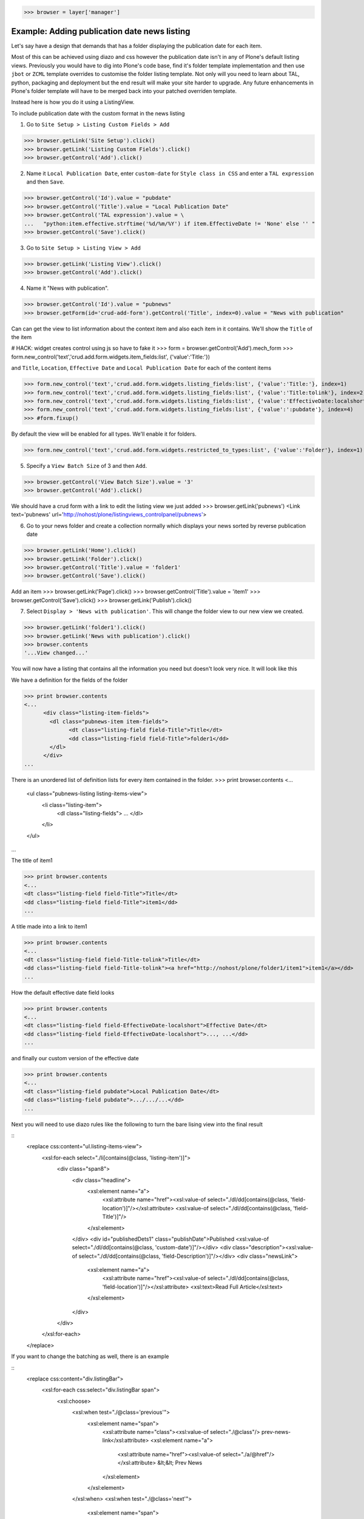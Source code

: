 
>>> browser = layer['manager']

Example: Adding publication date news listing
=============================================

Let's say have a design that demands that has a folder displaying the publication date for each item.

Most of this can be achieved using diazo and css however the publication date isn't in any of Plone's default listing
views.
Previously you would have to dig into Plone's code base, find it's folder template implementation and then
use ``jbot`` or ``ZCML`` template overrides to customise the folder listing template.
Not only will you need to learn about TAL, python, packaging and deployment but the end result will make your site
harder to upgrade. Any future enhancements in Plone's folder template will have to be merged back into your patched
overriden template.

Instead here is how you do it using a ListingView.

To include publication date with the custom format in the news listing

1. Go to ``Site Setup > Listing Custom Fields > Add``

>>> browser.getLink('Site Setup').click()
>>> browser.getLink('Listing Custom Fields').click()
>>> browser.getControl('Add').click()


2. Name it ``Local Publication Date``, enter ``custom-date`` for ``Style class in CSS`` and enter
   a ``TAL expression`` and then ``Save``.

>>> browser.getControl('Id').value = "pubdate"
>>> browser.getControl('Title').value = "Local Publication Date"
>>> browser.getControl('TAL expression').value = \
...   "python:item.effective.strftime('%d/%m/%Y') if item.EffectiveDate != 'None' else '' "
>>> browser.getControl('Save').click()


3. Go to ``Site Setup > Listing View > Add``

>>> browser.getLink('Listing View').click()
>>> browser.getControl('Add').click()

4. Name it "News with publication".

>>> browser.getControl('Id').value = "pubnews"
>>> browser.getForm(id='crud-add-form').getControl('Title', index=0).value = "News with publication"

Can can get the view to list information about the context item and also each item in it contains.
We'll show the ``Title`` of the item

# HACK: widget creates control using js so have to fake it
>>> form = browser.getControl('Add').mech_form
>>> form.new_control('text','crud.add.form.widgets.item_fields:list', {'value':'Title:'})

and  ``Title``, ``Location``, ``Effective Date`` and ``Local Publication Date`` for each of the content items

>>> form.new_control('text','crud.add.form.widgets.listing_fields:list', {'value':'Title:'}, index=1)
>>> form.new_control('text','crud.add.form.widgets.listing_fields:list', {'value':'Title:tolink'}, index=2)
>>> form.new_control('text','crud.add.form.widgets.listing_fields:list', {'value':'EffectiveDate:localshort'}, index=3)
>>> form.new_control('text','crud.add.form.widgets.listing_fields:list', {'value':':pubdate'}, index=4)
>>> #form.fixup()

By default the view will be enabled for all types. We'll enable it for folders.

>>> form.new_control('text','crud.add.form.widgets.restricted_to_types:list', {'value':'Folder'}, index=1)


5. Specify a ``View Batch Size`` of 3 and then ``Add``.

>>> browser.getControl('View Batch Size').value = '3'
>>> browser.getControl('Add').click()

We should have a crud form with a link to edit the listing view we just added
>>> browser.getLink('pubnews')
<Link text='pubnews' url='http://nohost/plone/listingviews_controlpanel/pubnews'>

6. Go to your news folder and create a collection normally which displays your news sorted by reverse publication date

>>> browser.getLink('Home').click()
>>> browser.getLink('Folder').click()
>>> browser.getControl('Title').value = 'folder1'
>>> browser.getControl('Save').click()

Add an item
>>> browser.getLink('Page').click()
>>> browser.getControl('Title').value = 'item1'
>>> browser.getControl('Save').click()
>>> browser.getLink('Publish').click()

7. Select ``Display > 'News with publication'``. This will change the folder view to our new view we created.

>>> browser.getLink('folder1').click()
>>> browser.getLink('News with publication').click()
>>> browser.contents
'...View changed...'


You will now have a listing that contains all the information you need but doesn't look very nice. It will look
like this


We have a definition for the fields of the folder

>>> print browser.contents
<...
      <div class="listing-item-fields">
        <dl class="pubnews-item item-fields">
              <dt class="listing-field field-Title">Title</dt>
              <dd class="listing-field field-Title">folder1</dd>
        </dl>
      </div>
...

There is an unordered list of definition lists for every item contained in the folder.
>>> print browser.contents
<...
      <ul class="pubnews-listing listing-items-view">
          <li class="listing-item">
              <dl class="listing-fields">
              ...
              </dl>
          </li>
      </ul>
...

The title of item1

>>> print browser.contents
<...
<dt class="listing-field field-Title">Title</dt>
<dd class="listing-field field-Title">item1</dd>
...

A title made into a link to item1

>>> print browser.contents
<...
<dt class="listing-field field-Title-tolink">Title</dt>
<dd class="listing-field field-Title-tolink"><a href="http://nohost/plone/folder1/item1">item1</a></dd>
...


How the default effective date field looks

>>> print browser.contents
<...
<dt class="listing-field field-EffectiveDate-localshort">Effective Date</dt>
<dd class="listing-field field-EffectiveDate-localshort">..., ...</dd>
...

and finally our custom version of the effective date

>>> print browser.contents
<...
<dt class="listing-field pubdate">Local Publication Date</dt>
<dd class="listing-field pubdate">.../.../...</dd>
...

Next you will need to use diazo rules like the following to turn the bare lising view into the final result

::
    <replace css:content="ul.listing-items-view">
        <xsl:for-each select="./li[contains(@class, 'listing-item')]">
            <div class="span8">
                <div class="headline">
                    <xsl:element name="a">
                        <xsl:attribute name="href"><xsl:value-of select="./dl/dd[contains(@class, 'field-location')]"/></xsl:attribute>
                        <xsl:value-of select="./dl/dd[contains(@class, 'field-Title')]"/>
                    </xsl:element>
                </div>
                <div id="publishedDets1" class="publishDate">Published <xsl:value-of select="./dl/dd[contains(@class, 'custom-date')]"/></div>
                <div class="description"><xsl:value-of select="./dl/dd[contains(@class, 'field-Description')]"/></div>
                <div class="newsLink">
                    <xsl:element name="a">
                        <xsl:attribute name="href"><xsl:value-of select="./dl/dd[contains(@class, 'field-location')]"/></xsl:attribute>
                        <xsl:text>Read Full Article</xsl:text>
                    </xsl:element>
                </div>
            </div>
        </xsl:for-each>
    </replace>

If you want to change the batching as well, there is an example

::
    <replace css:content="div.listingBar">
        <xsl:for-each css:select="div.listingBar span">
            <xsl:choose>
                <xsl:when test="./@class='previous'">
                    <xsl:element name="span">
                        <xsl:attribute name="class"><xsl:value-of select="./@class"/> prev-news-link</xsl:attribute>
                        <xsl:element name="a">
                            <xsl:attribute name="href"><xsl:value-of select="./a/@href"/></xsl:attribute>
                            &lt;&lt; Prev News
                        </xsl:element>
                    </xsl:element>
                </xsl:when>
                <xsl:when test="./@class='next'">
                    <xsl:element name="span">
                        <xsl:attribute name="class"><xsl:value-of select="./@class"/> more-news-link</xsl:attribute>
                        <xsl:element name="a">
                            <xsl:attribute name="href"><xsl:value-of select="./a/@href"/></xsl:attribute>
                            More News &gt;&gt;
                        </xsl:element>
                    </xsl:element>
                </xsl:when>
            </xsl:choose>
        </xsl:for-each>
    </replace>


Example: Adding publication date to a Page only via a Portlet
=============================================================

Next you'd like to use this same publication date on the view of your news item itself.

1. Go to ``Site Setup > Listing View > Add``

>>> browser.getLink('Site Setup').click()
>>> browser.getLink('Listing View').click()
>>> browser.getControl('Add').click()

2. Name it ``News Item Info``, add just ``Local Publication Date`` fields.

>>> browser.getControl('Id').value = "pubnewsitem"
>>> browser.getForm(id='crud-add-form').getControl('Title', index=0).value = "News Item Info"

# HACK: widget creates control using js so have to fake it
>>> form = browser.getControl('Add').mech_form
>>> form.new_control('text','crud.add.form.widgets.item_fields:list', {'value':':pubdate'}, index=4)


Finally we only want this to be applied to a Page content type

>>> #browser.getControl('Restricted To Types').getControl('Page').click()
>>> form.new_control('text','crud.add.form.widgets.restricted_to_types:list', {'value':'Document'}, index=1)
>>> browser.getControl('Add').click()


3. Go to your news folder where all the news items located and Add a ``Listing Portlet`` portlet to the left side using
  ``Manage porlets``. Alternatively you can go to
  ``Site Setup > Types > News Item > Manage Portlets assigned to this content type``.

>>> browser.getLink('Home').click()
>>> browser.getLink('folder1').click()
>>> browser.getLink('Manage portlets').click()
>>> browser.getControl('Listing Portlet', index=1).click()
>>> layer.getFormFromControl(browser.getControl('Listing Portlet', index=1)).submit()


4. Enter ``News Item Info`` as the Portlet header.

>>> browser.getControl('Portlet header').value = 'News Item Info'

5. Select ``News Item Info`` as the ``Listing views``.

>>> browser.getControl('News Item Info').click()


6. Leave ``Target`` target blank as you want portlet to show information of the current item.
7. Click ``Save``.

>>> browser.getControl('Save').click()


Now whenever you view a news item you will get a portlet on the left hand side

>>> browser.getLink('folder1').click()

Because we restricted which types the view can be applied to we won't see the portlet on the folder

>>> 'portlet-listing-news-item-info' in browser.contents
False

and not because there is an error

>>> 'There was an error while rendering the portlet' in browser.contents
False


We also aren't able to select that view from the display menu because this is a folder not a Page

>>> browser.getLink('News Item Info')
Traceback (most recent call last):
...
LinkNotFoundError

However on the item we can see a listing portlet

>>> browser.getLink('item1').click()
>>> print browser.contents
<...
    <dl class="portlet portletListing portlet-listing-news-item-info">
    ...
    </dl>
...

We can see a portlet with the heading ``News Item Info``

>>> print browser.contents
<...
    <dt class="portletHeader">
        <span class="portletTopLeft"></span>
        <span>
           News Item Info
        </span>
        <span class="portletTopRight"></span>
    </dt>
...

Our portlet shows data about the context item (in this case item1)

>>> print browser.contents
<...
  <div class="listing-item-fields-portlet">
      <dl class="pubnewsitem-item item-fields">
                  <dt class="listing-field pubdate">Local Publication Date</dt>
                  <dd class="listing-field pubdate">.../.../...</dd>
            </dl>
  </div>
...

and because item1 has no contents we have an empty list

>>> print browser.contents
<...
    <ul class="pubnewsitem-listing listing-items-view">
    </ul>
...

Using the diazo mockup and rules.xml to change the final design we can move the publication date below the title
and remove the portlet completely::

    <drop content-children="//dl[contains(@class, 'portlet-listing-news-item')]" />
    <replace css:content="#parent-fieldname-title" if-content="//dl[contains(@class, 'portlet-listing-news-item')]" >
        <xsl:copy-of select="." />
        <div id="publishedDets" class="publishDate">Published <xsl:value-of select="//dl[contains(@class, 'portlet-listing-news-item')]//dd[contains(@class, 'custom-date')]"/></div>
    </replace>

We are also able to select this as a view for the item main content as well

>>> browser.getLink('News Item Info')
<Link text='News Item Info' url='...'>

It's also possible to fix a portlet to show information on particular item instead of the current content context.
Edit the portlet and search for ``item1`` in the ``Target`` Field.

>>> browser.getLink('Manage portlets').click()
>>> browser.getLink('News Item Info').click()
>>> #browser.getControl('Target').value = 'folder1/item1'
>>> form = browser.getControl('Save').mech_form #HACK
>>> form.new_control('text','form.root', {'value':'/folder1/item1'})
>>> browser.getControl('Save').click()

#TODO show what happens if we pick an item of invalid type

We will now see the portlet at the folder level
>>> browser.getLink('folder1').click()

>>> print browser.contents
<...
  <div class="listing-item-fields-portlet">
      <dl class="pubnewsitem-item item-fields">
          <dt class="listing-field pubdate">Local Publication Date</dt>
          <dd class="listing-field pubdate">.../.../...</dd>
      </dl>
  </div>
...

Listing Views for collections
=============================




Example: News listing in table view
===================================

Let's say have a design that demands that has a news folder that displays the publication date for each news item in table form.
e.g.

.. image:: https://github.com/collective/collective.listingviews/raw/master/docs/listing-table-view.png

We just copy our listing view and give it a new class. Add the following to your diazo rules.xml to turn the plain view into a table

::
    <replace css:content="ul.listing-items-view">
        <table>
            <tr>
                <th><xsl:value-of select="./li[contains(@class, 'listing-item')][1]/dl/dt[contains(@class, 'field-Title')]"/></th>
                <th><xsl:value-of select="./li[contains(@class, 'listing-item')][1]/dl/dt[contains(@class, 'custom-date')]"/></th>
                <th><xsl:value-of select="./li[contains(@class, 'listing-item')][1]/dl/dt[contains(@class, 'field-Description')]"/></th>
            </tr>
            <xsl:for-each select="./li[contains(@class, 'listing-item')]">
                <tr>
                    <td>
                        <xsl:element name="a">
                            <xsl:attribute name="href"><xsl:value-of select="./dl/dd[contains(@class, 'field-location')]"/></xsl:attribute>
                            <xsl:value-of select="./dl/dd[contains(@class, 'field-Title')]"/>
                        </xsl:element>
                    </td>
                    <td>
                        <p id="publishedDets1" class="publishDate">Published <xsl:value-of select="./dl/dd[contains(@class, 'custom-date')]"/></p>
                    </td>
                    <td>
                        <p class="description"><xsl:value-of select="./dl/dd[contains(@class, 'field-Description')]"/></p>
                    </td>
                </tr>
            </xsl:for-each>
        </table>
    </replace>



#>>> layer.errorlog()


